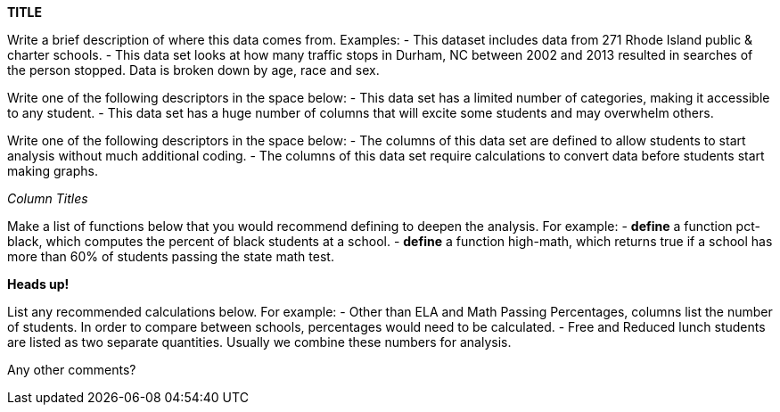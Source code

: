 // == Replace Text Below with Title of Dataset

*TITLE*

:Decrip:
Write a brief description of where this data comes from. Examples:
- This dataset includes data from 271 Rhode Island public & charter schools. 
- This data set looks at how many traffic stops in Durham, NC between 2002 and 2013 resulted in searches of the person stopped. Data is broken down by age, race and sex.
// answer below

:size:
Write one of the following descriptors in the space below:
- This data set has a limited number of categories, making it accessible to any student.
- This data set has a huge number of columns that will excite some students and may overwhelm others.
// answer below

:effort:
Write one of the following descriptors in the space below:
- The columns of this data set are defined to allow students to start analysis without much additional coding.
- The columns of this data set require calculations to convert data before students start making graphs.
// answer below

:col:
_Column Titles_
// list columns below.

:fun:
Make a list of functions below that you would recommend defining to deepen the analysis. For example:
- *define* a function pct-black, which computes the percent of black students at a school. 
- *define* a function high-math, which returns true if a school has more than 60% of students passing the state math test.
// answer below

// == Heads Up
*Heads up!*

:outliers to be aware of:
// list any outliers of note below

:calc:
List any recommended calculations below. For example:
- Other than ELA and Math Passing Percentages, columns list the number of students.  In order to compare between schools, percentages would need to be calculated.
- Free and Reduced lunch students are listed as two separate quantities. Usually we combine these numbers for analysis.
// answer below 

:other:
Any other comments?
// answer below